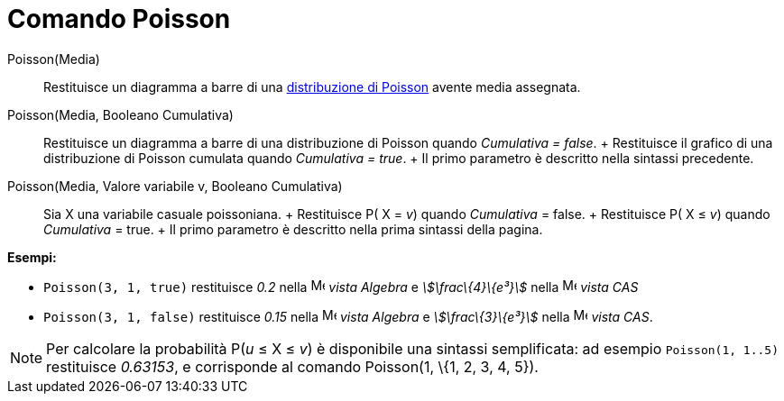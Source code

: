 = Comando Poisson

Poisson(Media)::
  Restituisce un diagramma a barre di una http://en.wikipedia.org/wiki/it:Distribuzione_di_Poisson[distribuzione di
  Poisson] avente media assegnata.

Poisson(Media, Booleano Cumulativa)::
  Restituisce un diagramma a barre di una distribuzione di Poisson quando _Cumulativa = false_.
  +
  Restituisce il grafico di una distribuzione di Poisson cumulata quando _Cumulativa = true_.
  +
  Il primo parametro è descritto nella sintassi precedente.

Poisson(Media, Valore variabile v, Booleano Cumulativa)::
  Sia X una variabile casuale poissoniana.
  +
  Restituisce P( X = _v_) quando _Cumulativa_ = false.
  +
  Restituisce P( X ≤ _v_) quando _Cumulativa_ = true.
  +
  Il primo parametro è descritto nella prima sintassi della pagina.

[EXAMPLE]

====

*Esempi:*

* `Poisson(3, 1, true)` restituisce _0.2_ nella image:16px-Menu_view_algebra.svg.png[Menu view
algebra.svg,width=16,height=16] _vista Algebra_ e _stem:[\frac\{4}\{e³}]_ nella image:16px-Menu_view_cas.svg.png[Menu
view cas.svg,width=16,height=16] _vista CAS_
* `Poisson(3, 1, false)` restituisce _0.15_ nella image:16px-Menu_view_algebra.svg.png[Menu view
algebra.svg,width=16,height=16] _vista Algebra_ e _stem:[\frac\{3}\{e³}]_ nella image:16px-Menu_view_cas.svg.png[Menu
view cas.svg,width=16,height=16] _vista CAS_.

====

[NOTE]

====

Per calcolare la probabilità P(_u_ ≤ X ≤ _v_) è disponibile una sintassi semplificata: ad esempio `Poisson(1, 1..5)`
restituisce _0.63153_, e corrisponde al comando Poisson(1, \{1, 2, 3, 4, 5}).

====
